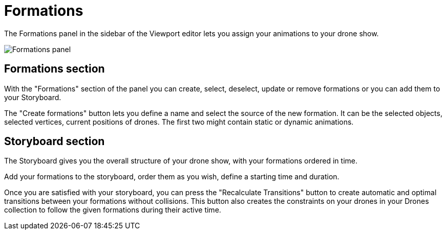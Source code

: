 = Formations
:imagesdir: ../../assets/images

The Formations panel in the sidebar of the Viewport editor lets you assign your animations to your drone show.

image::panels/formations.jpg[Formations panel]

== Formations section

With the "Formations" section of the panel you can create, select, deselect, update or remove formations or you can add them to your Storyboard.

The "Create formations" button lets you define a name and select the source of the new formation. It can be the selected objects, selected vertices, current positions of drones. The first two might contain static or dynamic animations.

== Storyboard section

The Storyboard gives you the overall structure of your drone show, with your formations ordered in time.

Add your formations to the storyboard, order them as you wish, define a starting time and duration.

Once you are satisfied with your storyboard, you can press the "Recalculate Transitions" button to create automatic and optimal transitions between your formations without collisions. This button also creates the constraints on your drones in your Drones collection to follow the given formations during their active time.

